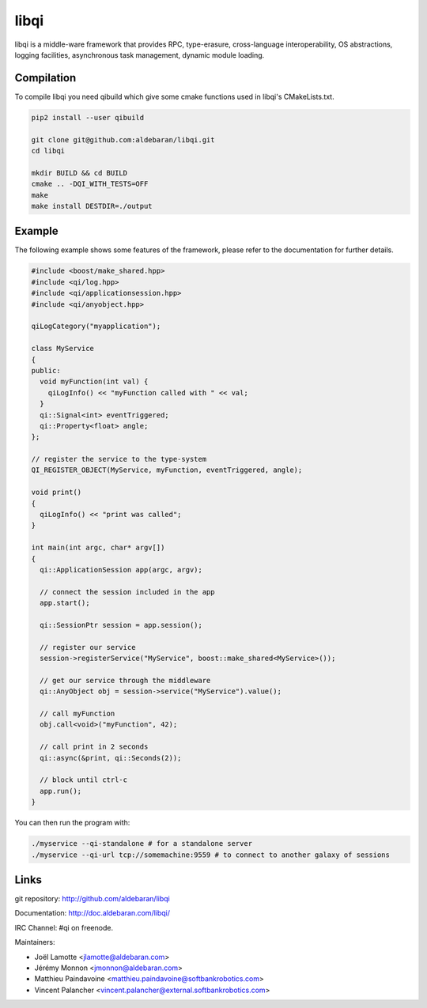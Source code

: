 libqi
=====

libqi is a middle-ware framework that provides RPC, type-erasure,
cross-language interoperability, OS abstractions, logging facilities,
asynchronous task management, dynamic module loading.

Compilation
-----------

To compile libqi you need qibuild which give some cmake functions used
in libqi's CMakeLists.txt.

.. code-block:: sh

  pip2 install --user qibuild

  git clone git@github.com:aldebaran/libqi.git
  cd libqi

  mkdir BUILD && cd BUILD
  cmake .. -DQI_WITH_TESTS=OFF
  make
  make install DESTDIR=./output

Example
-------

The following example shows some features of the framework, please refer to the
documentation for further details.

.. code-block:: cpp

  #include <boost/make_shared.hpp>
  #include <qi/log.hpp>
  #include <qi/applicationsession.hpp>
  #include <qi/anyobject.hpp>

  qiLogCategory("myapplication");

  class MyService
  {
  public:
    void myFunction(int val) {
      qiLogInfo() << "myFunction called with " << val;
    }
    qi::Signal<int> eventTriggered;
    qi::Property<float> angle;
  };

  // register the service to the type-system
  QI_REGISTER_OBJECT(MyService, myFunction, eventTriggered, angle);

  void print()
  {
    qiLogInfo() << "print was called";
  }

  int main(int argc, char* argv[])
  {
    qi::ApplicationSession app(argc, argv);

    // connect the session included in the app
    app.start();

    qi::SessionPtr session = app.session();

    // register our service
    session->registerService("MyService", boost::make_shared<MyService>());

    // get our service through the middleware
    qi::AnyObject obj = session->service("MyService").value();

    // call myFunction
    obj.call<void>("myFunction", 42);

    // call print in 2 seconds
    qi::async(&print, qi::Seconds(2));

    // block until ctrl-c
    app.run();
  }

You can then run the program with:

.. code-block:: console

  ./myservice --qi-standalone # for a standalone server
  ./myservice --qi-url tcp://somemachine:9559 # to connect to another galaxy of sessions

Links
-----

git repository:
http://github.com/aldebaran/libqi

Documentation:
http://doc.aldebaran.com/libqi/

IRC Channel:
#qi on freenode.

Maintainers:

- Joël Lamotte <jlamotte@aldebaran.com>
- Jérémy Monnon <jmonnon@aldebaran.com>
- Matthieu Paindavoine <matthieu.paindavoine@softbankrobotics.com>
- Vincent Palancher <vincent.palancher@external.softbankrobotics.com>
